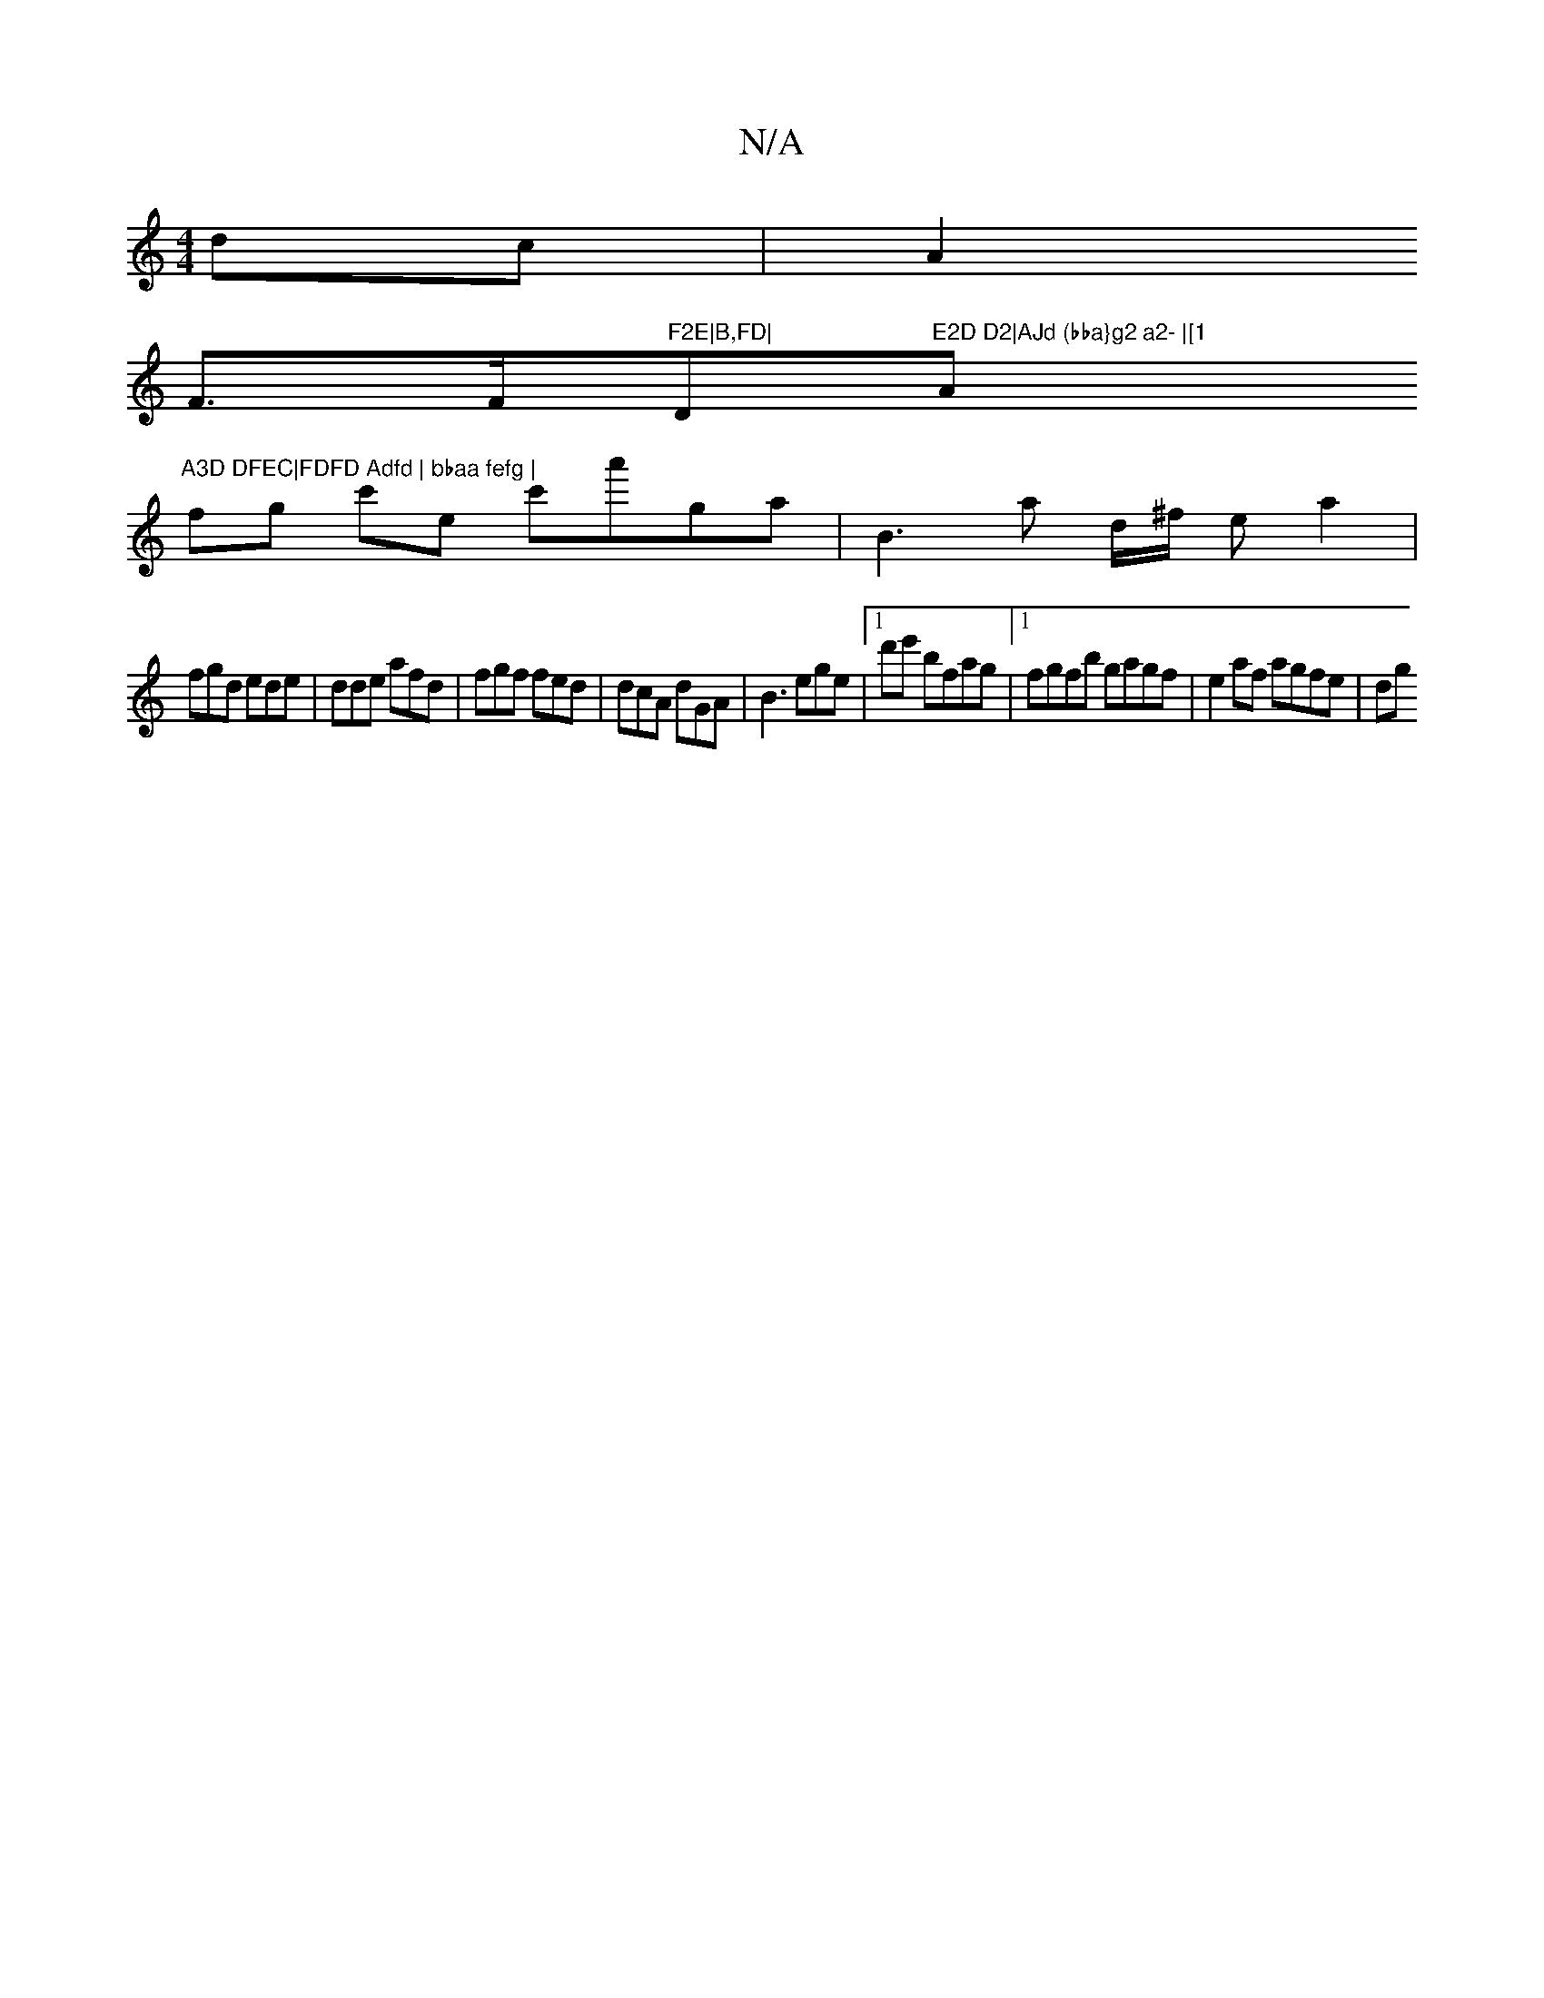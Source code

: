 X:1
T:N/A
M:4/4
R:N/A
K:Cmajor
 dc | A2 (3
F>F"F2E|B,FD|"D"E2D D2|AJd (bba}g2 a2- |[1 "A"A3D DFEC|FDFD Adfd | bbaa fefg |
fg c'e c'a'ga|B3a d/^f/2 e a2 |
fgd ede | dde afd|fgf fed|dcA dGA|B3 ege|1 d'e' bfag|1 fgfb gagf|e2af agfe|dg